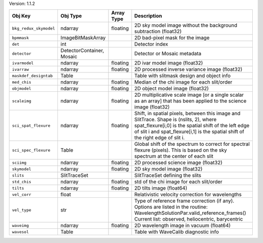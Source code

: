 

Version: 1.1.2

======================  =========================  ==========  =================================================================================================================================================================================================================================
Obj Key                 Obj Type                   Array Type  Description                                                                                                                                                                                                                      
======================  =========================  ==========  =================================================================================================================================================================================================================================
``bkg_redux_skymodel``  ndarray                    floating    2D sky model image without the background subtraction (float32)                                                                                                                                                                  
``bpmmask``             ImageBitMaskArray                      2D bad-pixel mask for the image                                                                                                                                                                                                  
``det``                 int                                    Detector index                                                                                                                                                                                                                   
``detector``            DetectorContainer, Mosaic              Detector or Mosaic metadata                                                                                                                                                                                                      
``ivarmodel``           ndarray                    floating    2D ivar model image (float32)                                                                                                                                                                                                    
``ivarraw``             ndarray                    floating    2D processed inverse variance image (float32)                                                                                                                                                                                    
``maskdef_designtab``   Table                                  Table with slitmask design and object info                                                                                                                                                                                       
``med_chis``            ndarray                    floating    Median of the chi image for each slit/order                                                                                                                                                                                      
``objmodel``            ndarray                    floating    2D object model image (float32)                                                                                                                                                                                                  
``scaleimg``            ndarray                    floating    2D multiplicative scale image [or a single scalar as an array] that has been applied to the science image (float32)                                                                                                              
``sci_spat_flexure``    ndarray                    floating    Shift, in spatial pixels, between this image and SlitTrace. Shape is (nslits, 2), where spat_flexure[i,0] is the spatial shift of the left edge of slit i and spat_flexure[i,1] is the spatial shift of the right edge of slit i.
``sci_spec_flexure``    Table                                  Global shift of the spectrum to correct for spectral flexure (pixels). This is based on the sky spectrum at the center of each slit                                                                                              
``sciimg``              ndarray                    floating    2D processed science image (float32)                                                                                                                                                                                             
``skymodel``            ndarray                    floating    2D sky model image (float32)                                                                                                                                                                                                     
``slits``               SlitTraceSet                           SlitTraceSet defining the slits                                                                                                                                                                                                  
``std_chis``            ndarray                    floating    std of the chi image for each slit/order                                                                                                                                                                                         
``tilts``               ndarray                    floating    2D tilts image (float64)                                                                                                                                                                                                         
``vel_corr``            float                                  Relativistic velocity correction for wavelengths                                                                                                                                                                                 
``vel_type``            str                                    Type of reference frame correction (if any). Options are listed in the routine: WavelengthSolutionPar.valid_reference_frames() Current list: observed, heliocentric, barycentric                                                 
``waveimg``             ndarray                    floating    2D wavelength image in vacuum (float64)                                                                                                                                                                                          
``wavesol``             Table                                  Table with WaveCalib diagnostic info                                                                                                                                                                                             
======================  =========================  ==========  =================================================================================================================================================================================================================================
